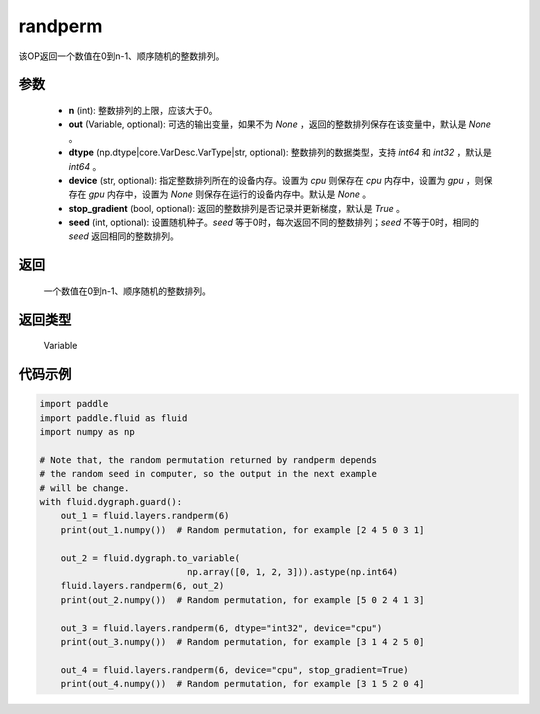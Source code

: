 .. _cn_api_tensor_random_randperm:

randperm
-------------------------------

.. py:function:: paddle.fluid.layers.randperm(n, out=None, dtype="int64", device=None, stop_gradient=True, seed=0)

该OP返回一个数值在0到n-1、顺序随机的整数排列。

参数
::::::::::::
 
  - **n** (int): 整数排列的上限，应该大于0。 
  - **out** (Variable, optional): 可选的输出变量，如果不为 `None` ，返回的整数排列保存在该变量中，默认是 `None` 。
  - **dtype** (np.dtype|core.VarDesc.VarType|str, optional): 整数排列的数据类型，支持 `int64` 和 `int32` ，默认是 `int64` 。
  - **device** (str, optional): 指定整数排列所在的设备内存。设置为 `cpu` 则保存在 `cpu` 内存中，设置为 `gpu` ，则保存在 `gpu` 内存中，设置为 `None` 则保存在运行的设备内存中。默认是 `None` 。
  - **stop_gradient** (bool, optional): 返回的整数排列是否记录并更新梯度，默认是 `True` 。 
  - **seed** (int, optional): 设置随机种子。`seed` 等于0时，每次返回不同的整数排列；`seed` 不等于0时，相同的 `seed` 返回相同的整数排列。

返回
::::::::::::
  一个数值在0到n-1、顺序随机的整数排列。

返回类型
::::::::::::
 Variable

代码示例
::::::::::::

..  code-block:: python

    import paddle
    import paddle.fluid as fluid
    import numpy as np

    # Note that, the random permutation returned by randperm depends
    # the random seed in computer, so the output in the next example
    # will be change.
    with fluid.dygraph.guard():
        out_1 = fluid.layers.randperm(6)
        print(out_1.numpy())  # Random permutation, for example [2 4 5 0 3 1]

        out_2 = fluid.dygraph.to_variable(
				np.array([0, 1, 2, 3])).astype(np.int64)
        fluid.layers.randperm(6, out_2)
        print(out_2.numpy())  # Random permutation, for example [5 0 2 4 1 3]

        out_3 = fluid.layers.randperm(6, dtype="int32", device="cpu")
        print(out_3.numpy())  # Random permutation, for example [3 1 4 2 5 0]

        out_4 = fluid.layers.randperm(6, device="cpu", stop_gradient=True)
        print(out_4.numpy())  # Random permutation, for example [3 1 5 2 0 4]     
